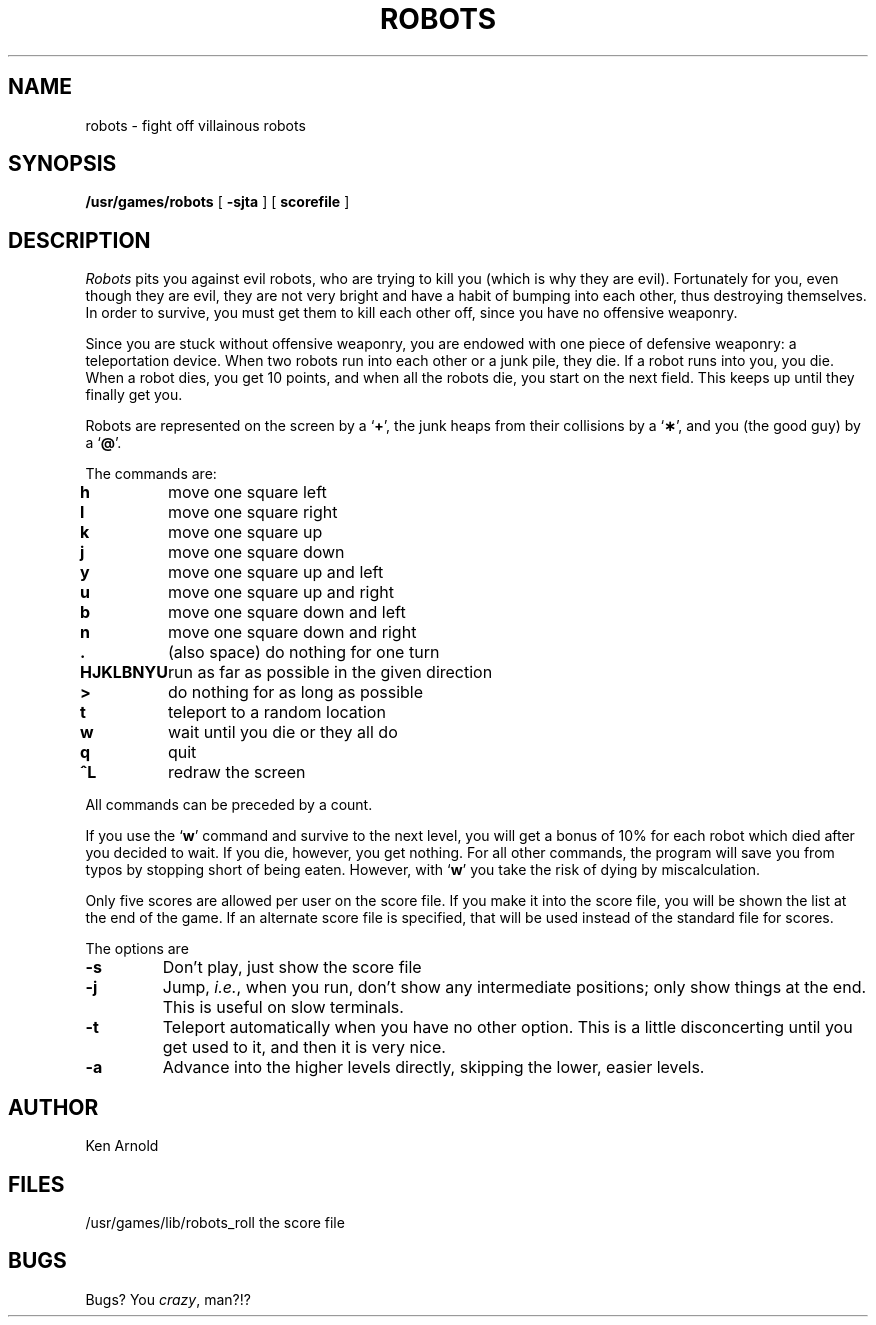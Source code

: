 .\" Copyright (c) 1980 Regents of the University of California.
.\" All rights reserved.  The Berkeley software License Agreement
.\" specifies the terms and conditions for redistribution.
.\"
.\"	@(#)robots.6	6.1 (Berkeley) %G%
.\"
.TH ROBOTS 6 ""
.UC 6
.SH NAME
robots \- fight off villainous robots
.SH SYNOPSIS
.B /usr/games/robots
[
.B \-sjta
] [
.B scorefile
]
.SH DESCRIPTION
.I Robots
pits you against evil robots,
who are trying to kill you
(which is why they are evil).
Fortunately for you,
even though they are evil,
they are not very bright
and have a habit of bumping into each other,
thus destroying themselves.
In order to survive,
you must get them to kill each other off,
since you have no offensive weaponry.
.PP
Since you are stuck without offensive weaponry,
you are endowed with one piece of defensive weaponry:
a teleportation device.
When two robots run into each other or a junk pile,
they die.
If a robot runs into you,
you die.
When a robot dies, you get 10 points,
and when all the robots die,
you start on the next field.
This keeps up until they finally get you.
.PP
Robots are represented on the screen by a
.RB ` + ',
the junk heaps from their collisions by a
.RB ` \(** ',
and you
(the good guy)
by a
.RB ` @ '.
.PP
The commands are:
.sp
.nf
.ta
.ta \w'\fBHJKLBNYU\fP\ \ 'u
\fBh\fP	move one square left
\fBl\fP	move one square right
\fBk\fP	move one square up
\fBj\fP	move one square down
\fBy\fP	move one square up and left
\fBu\fP	move one square up and right
\fBb\fP	move one square down and left
\fBn\fP	move one square down and right
\fB\&.\fP	(also space) do nothing for one turn
\fBHJKLBNYU\fP	run as far as possible in the given direction
\fB>\fP	do nothing for as long as possible
\fBt\fP	teleport to a random location
\fBw\fP	wait until you die or they all do
\fBq\fP	quit
\fB^L\fP	redraw the screen
.sp
.fi
All commands can be preceded by a count.
.PP
If you use the
.RB ` w '
command and survive to the next level,
you will get a bonus of 10%
for each robot which died after you decided to wait.
If you die, however, you get nothing.
For all other commands,
the program will save you from typos
by stopping short of being eaten.
However,
with
.RB ` w '
you take the risk of dying by miscalculation.
.PP
Only five scores are allowed per user on the score file.
If you make it into the score file,
you will be shown the list at the end of the game.
If an alternate score file is specified,
that will be used instead of the standard file
for scores.
.PP
The options are
.TP
.B \-s
Don't play,
just show the score file
.TP
.B \-j
Jump,
.IR i.e. ,
when you run,
don't show any intermediate positions;
only show things at the end.
This is useful on slow terminals.
.TP
.B \-t
Teleport automatically when you have no other option.
This is a little disconcerting until you get used to it,
and then it is very nice.
.TP
.B \-a
Advance into the higher levels directly,
skipping the lower, easier levels.
.SH AUTHOR
Ken Arnold
.SH FILES
.ta
.ta \w'/usr/games/lib/robots_roll\ \ \ \ 'u
/usr/games/lib/robots_roll	the score file
.SH BUGS
Bugs?
You
.IR crazy ,
man?!?
